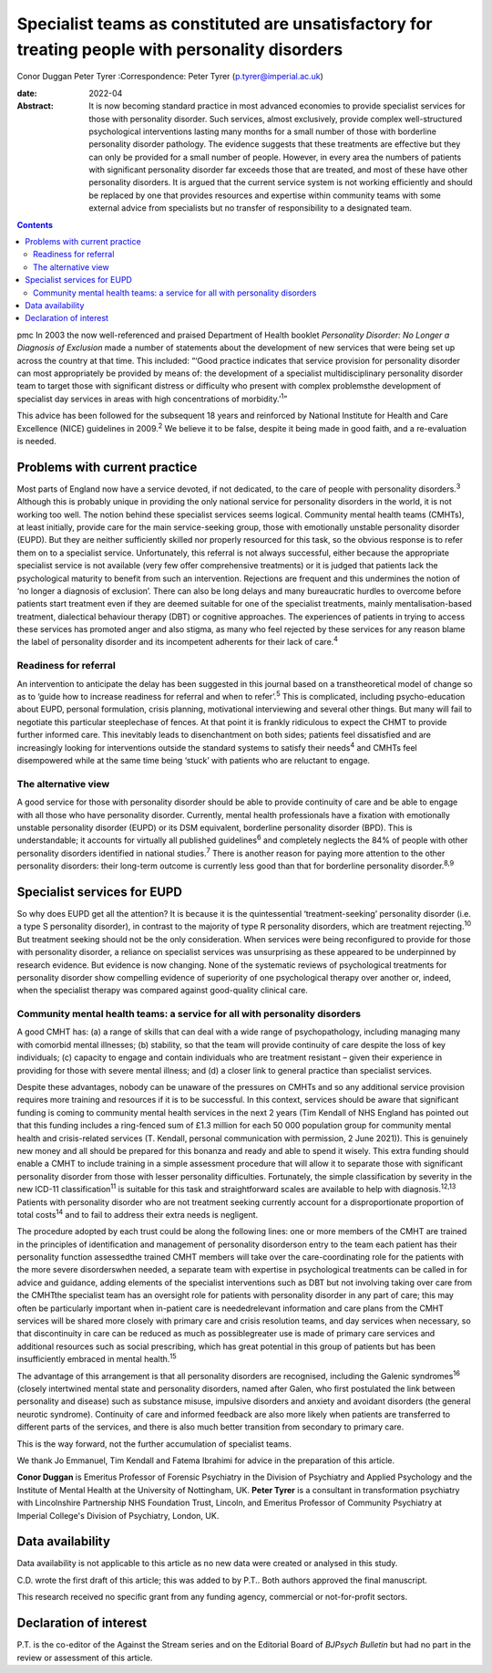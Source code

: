 =================================================================================================
Specialist teams as constituted are unsatisfactory for treating people with personality disorders
=================================================================================================



Conor Duggan
Peter Tyrer
:Correspondence: Peter Tyrer (p.tyrer@imperial.ac.uk)

:date: 2022-04

:Abstract:
   It is now becoming standard practice in most advanced economies to
   provide specialist services for those with personality disorder. Such
   services, almost exclusively, provide complex well-structured
   psychological interventions lasting many months for a small number of
   those with borderline personality disorder pathology. The evidence
   suggests that these treatments are effective but they can only be
   provided for a small number of people. However, in every area the
   numbers of patients with significant personality disorder far exceeds
   those that are treated, and most of these have other personality
   disorders. It is argued that the current service system is not
   working efficiently and should be replaced by one that provides
   resources and expertise within community teams with some external
   advice from specialists but no transfer of responsibility to a
   designated team.


.. contents::
   :depth: 3
..

pmc
In 2003 the now well-referenced and praised Department of Health booklet
*Personality Disorder: No Longer a Diagnosis of Exclusion* made a number
of statements about the development of new services that were being set
up across the country at that time. This included: “‘Good practice
indicates that service provision for personality disorder can most
appropriately be provided by means of: the development of a specialist
multidisciplinary personality disorder team to target those with
significant distress or difficulty who present with complex problemsthe
development of specialist day services in areas with high concentrations
of morbidity.’\ :sup:`1`”

This advice has been followed for the subsequent 18 years and reinforced
by National Institute for Health and Care Excellence (NICE) guidelines
in 2009.\ :sup:`2` We believe it to be false, despite it being made in
good faith, and a re-evaluation is needed.

.. _sec1:

Problems with current practice
==============================

Most parts of England now have a service devoted, if not dedicated, to
the care of people with personality disorders.\ :sup:`3` Although this
is probably unique in providing the only national service for
personality disorders in the world, it is not working too well. The
notion behind these specialist services seems logical. Community mental
health teams (CMHTs), at least initially, provide care for the main
service-seeking group, those with emotionally unstable personality
disorder (EUPD). But they are neither sufficiently skilled nor properly
resourced for this task, so the obvious response is to refer them on to
a specialist service. Unfortunately, this referral is not always
successful, either because the appropriate specialist service is not
available (very few offer comprehensive treatments) or it is judged that
patients lack the psychological maturity to benefit from such an
intervention. Rejections are frequent and this undermines the notion of
‘no longer a diagnosis of exclusion’. There can also be long delays and
many bureaucratic hurdles to overcome before patients start treatment
even if they are deemed suitable for one of the specialist treatments,
mainly mentalisation-based treatment, dialectical behaviour therapy
(DBT) or cognitive approaches. The experiences of patients in trying to
access these services has promoted anger and also stigma, as many who
feel rejected by these services for any reason blame the label of
personality disorder and its incompetent adherents for their lack of
care.\ :sup:`4`

.. _sec1-1:

Readiness for referral
----------------------

An intervention to anticipate the delay has been suggested in this
journal based on a transtheoretical model of change so as to ‘guide how
to increase readiness for referral and when to refer’.\ :sup:`5` This is
complicated, including psycho-education about EUPD, personal
formulation, crisis planning, motivational interviewing and several
other things. But many will fail to negotiate this particular
steeplechase of fences. At that point it is frankly ridiculous to expect
the CHMT to provide further informed care. This inevitably leads to
disenchantment on both sides; patients feel dissatisfied and are
increasingly looking for interventions outside the standard systems to
satisfy their needs\ :sup:`4` and CMHTs feel disempowered while at the
same time being ‘stuck’ with patients who are reluctant to engage.

.. _sec1-2:

The alternative view
--------------------

A good service for those with personality disorder should be able to
provide continuity of care and be able to engage with all those who have
personality disorder. Currently, mental health professionals have a
fixation with emotionally unstable personality disorder (EUPD) or its
DSM equivalent, borderline personality disorder (BPD). This is
understandable; it accounts for virtually all published
guidelines\ :sup:`6` and completely neglects the 84% of people with
other personality disorders identified in national studies.\ :sup:`7`
There is another reason for paying more attention to the other
personality disorders: their long-term outcome is currently less good
than that for borderline personality disorder.\ :sup:`8,9`

.. _sec2:

Specialist services for EUPD
============================

So why does EUPD get all the attention? It is because it is the
quintessential ‘treatment-seeking’ personality disorder (i.e. a type S
personality disorder), in contrast to the majority of type R personality
disorders, which are treatment rejecting.\ :sup:`10` But treatment
seeking should not be the only consideration. When services were being
reconfigured to provide for those with personality disorder, a reliance
on specialist services was unsurprising as these appeared to be
underpinned by research evidence. But evidence is now changing. None of
the systematic reviews of psychological treatments for personality
disorder show compelling evidence of superiority of one psychological
therapy over another or, indeed, when the specialist therapy was
compared against good-quality clinical care.

.. _sec2-1:

Community mental health teams: a service for all with personality disorders
---------------------------------------------------------------------------

A good CMHT has: (a) a range of skills that can deal with a wide range
of psychopathology, including managing many with comorbid mental
illnesses; (b) stability, so that the team will provide continuity of
care despite the loss of key individuals; (c) capacity to engage and
contain individuals who are treatment resistant – given their experience
in providing for those with severe mental illness; and (d) a closer link
to general practice than specialist services.

Despite these advantages, nobody can be unaware of the pressures on
CMHTs and so any additional service provision requires more training and
resources if it is to be successful. In this context, services should be
aware that significant funding is coming to community mental health
services in the next 2 years (Tim Kendall of NHS England has pointed out
that this funding includes a ring-fenced sum of £1.3 million for each
50 000 population group for community mental health and crisis-related
services (T. Kendall, personal communication with permission, 2 June
2021)). This is genuinely new money and all should be prepared for this
bonanza and ready and able to spend it wisely. This extra funding should
enable a CMHT to include training in a simple assessment procedure that
will allow it to separate those with significant personality disorder
from those with lesser personality difficulties. Fortunately, the simple
classification by severity in the new ICD-11 classification\ :sup:`11`
is suitable for this task and straightforward scales are available to
help with diagnosis.\ :sup:`12,13` Patients with personality disorder
who are not treatment seeking currently account for a disproportionate
proportion of total costs\ :sup:`14` and to fail to address their extra
needs is negligent.

The procedure adopted by each trust could be along the following lines:
one or more members of the CMHT are trained in the principles of
identification and management of personality disorderson entry to the
team each patient has their personality function assessedthe trained
CMHT members will take over the care-coordinating role for the patients
with the more severe disorderswhen needed, a separate team with
expertise in psychological treatments can be called in for advice and
guidance, adding elements of the specialist interventions such as DBT
but not involving taking over care from the CMHTthe specialist team has
an oversight role for patients with personality disorder in any part of
care; this may often be particularly important when in-patient care is
neededrelevant information and care plans from the CMHT services will be
shared more closely with primary care and crisis resolution teams, and
day services when necessary, so that discontinuity in care can be
reduced as much as possiblegreater use is made of primary care services
and additional resources such as social prescribing, which has great
potential in this group of patients but has been insufficiently embraced
in mental health.\ :sup:`15`

The advantage of this arrangement is that all personality disorders are
recognised, including the Galenic syndromes\ :sup:`16` (closely
intertwined mental state and personality disorders, named after Galen,
who first postulated the link between personality and disease) such as
substance misuse, impulsive disorders and anxiety and avoidant disorders
(the general neurotic syndrome). Continuity of care and informed
feedback are also more likely when patients are transferred to different
parts of the services, and there is also much better transition from
secondary to primary care.

This is the way forward, not the further accumulation of specialist
teams.

We thank Jo Emmanuel, Tim Kendall and Fatema Ibrahimi for advice in the
preparation of this article.

**Conor Duggan** is Emeritus Professor of Forensic Psychiatry in the
Division of Psychiatry and Applied Psychology and the Institute of
Mental Health at the University of Nottingham, UK. **Peter Tyrer** is a
consultant in transformation psychiatry with Lincolnshire Partnership
NHS Foundation Trust, Lincoln, and Emeritus Professor of Community
Psychiatry at Imperial College's Division of Psychiatry, London, UK.

.. _sec-das1:

Data availability
=================

Data availability is not applicable to this article as no new data were
created or analysed in this study.

C.D. wrote the first draft of this article; this was added to by P.T..
Both authors approved the final manuscript.

This research received no specific grant from any funding agency,
commercial or not-for-profit sectors.

.. _nts5:

Declaration of interest
=======================

P.T. is the co-editor of the Against the Stream series and on the
Editorial Board of *BJPsych Bulletin* but had no part in the review or
assessment of this article.
